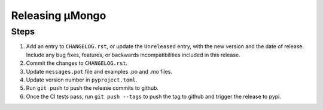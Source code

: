 ================
Releasing μMongo
================

Steps
-----

#. Add an entry to ``CHANGELOG.rst``, or update the ``Unreleased`` entry, with the
   new version and the date of release. Include any bug fixes, features, or
   backwards incompatibilities included in this release.
#. Commit the changes to ``CHANGELOG.rst``.
#. Update ``messages.pot`` file and examples .po and .mo files.
#. Update version number in ``pyproject.toml``.
#. Run ``git push`` to push the release commits to github.
#. Once the CI tests pass, run ``git push --tags`` to push the tag to github and
   trigger the release to pypi.
